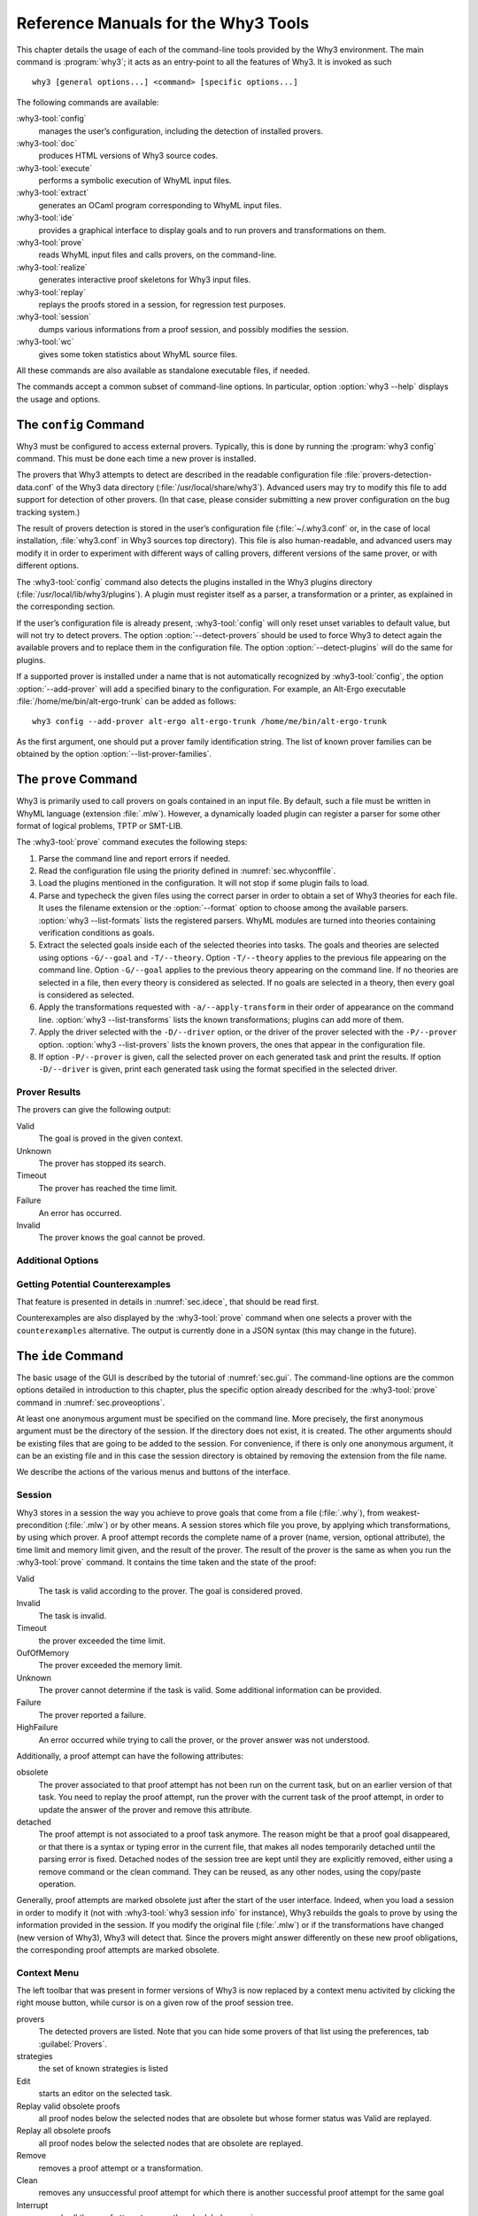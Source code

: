 .. _chap.manpages:

Reference Manuals for the Why3 Tools
====================================

.. program:: why3

This chapter details the usage of each of the command-line tools
provided by the Why3 environment. The main command is :program:`why3`; it acts
as an entry-point to all the features of Why3. It is invoked as such

::

    why3 [general options...] <command> [specific options...]

The following commands are available:

:why3-tool:`config`
    manages the user’s configuration, including the detection of
    installed provers.

:why3-tool:`doc`
    produces HTML versions of Why3 source codes.

:why3-tool:`execute`
    performs a symbolic execution of WhyML input files.

:why3-tool:`extract`
    generates an OCaml program corresponding to WhyML input files.

:why3-tool:`ide`
    provides a graphical interface to display goals and to run provers
    and transformations on them.

:why3-tool:`prove`
    reads WhyML input files and calls provers, on the command-line.

:why3-tool:`realize`
    generates interactive proof skeletons for Why3 input files.

:why3-tool:`replay`
    replays the proofs stored in a session, for regression test
    purposes.

:why3-tool:`session`
    dumps various informations from a proof session, and possibly
    modifies the session.

:why3-tool:`wc`
    gives some token statistics about WhyML source files.

All these commands are also available as standalone executable files, if
needed.

The commands accept a common subset of command-line options. In
particular, option :option:`why3 --help` displays the usage and options.

.. option:: -L <dir>, --library <dir>

   add ``<dir>`` in the load path, to search for theories.

.. option:: -C <file>, --config <file>

   read the configuration from the given file.

.. option:: --extra-config <file>

   read additional configuration from the given file.

.. option:: --list-debug-flags

   list known debug flags.

.. option:: --list-transforms

   list known transformations.

.. option:: --list-printers

   list known printers.

.. option:: --list-provers

   list known provers.

.. option:: --list-formats

   list known input formats.

.. option:: --list-metas

   list known metas.

.. option:: --debug-all

   set all debug flags (except flags which change the behavior).

.. option:: --debug <flag>

   set a specific debug flag.

.. option:: --help

   display the usage and the exact list of options for the given tool.


.. why3-tool:: config
.. _sec.why3config:

The ``config`` Command
----------------------

.. program:: why3 config

Why3 must be configured to access external provers. Typically, this is
done by running the :program:`why3 config` command. This must be done each time a
new prover is installed.

The provers that Why3 attempts to detect are described in the readable
configuration file :file:`provers-detection-data.conf` of the Why3 data
directory (:file:`/usr/local/share/why3`). Advanced users may try to modify
this file to add support for detection of other provers. (In that case,
please consider submitting a new prover configuration on the bug
tracking system.)

The result of provers detection is stored in the user’s configuration
file (:file:`~/.why3.conf` or, in the case of local installation,
:file:`why3.conf` in Why3 sources top directory). This file is also
human-readable, and advanced users may modify it in order to experiment
with different ways of calling provers, different versions of the same
prover, or with different options.

The :why3-tool:`config` command also detects the plugins installed in the Why3
plugins directory (:file:`/usr/local/lib/why3/plugins`). A plugin must
register itself as a parser, a transformation or a printer, as explained
in the corresponding section.

If the user’s configuration file is already present, :why3-tool:`config` will
only reset unset variables to default value, but will not try to detect
provers. The option :option:`--detect-provers` should be used to force Why3 to
detect again the available provers and to replace them in the
configuration file. The option :option:`--detect-plugins` will do the same for
plugins.

If a supported prover is installed under a name that is not
automatically recognized by :why3-tool:`config`, the option :option:`--add-prover`
will add a specified binary to the configuration. For example, an
Alt-Ergo executable :file:`/home/me/bin/alt-ergo-trunk` can be added as
follows:

::

    why3 config --add-prover alt-ergo alt-ergo-trunk /home/me/bin/alt-ergo-trunk

As the first argument, one should put a prover family identification
string. The list of known prover families can be obtained by the option
:option:`--list-prover-families`.


.. why3-tool:: prove
.. _sec.why3prove:

The ``prove`` Command
---------------------

.. program:: why3 prove

Why3 is primarily used to call provers on goals contained in an input
file. By default, such a file must be written in WhyML language
(extension :file:`.mlw`). However, a dynamically loaded plugin can register
a parser for some other format of logical problems, TPTP or SMT-LIB.

The :why3-tool:`prove` command executes the following steps:

#. Parse the command line and report errors if needed.

#. Read the configuration file using the priority defined in
   :numref:`sec.whyconffile`.

#. Load the plugins mentioned in the configuration. It will not stop if
   some plugin fails to load.

#. Parse and typecheck the given files using the correct parser in order
   to obtain a set of Why3 theories for each file. It uses the filename
   extension or the :option:`--format` option to choose among the available
   parsers. :option:`why3 --list-formats` lists the registered parsers. WhyML
   modules are turned into theories containing verification conditions
   as goals.

#. Extract the selected goals inside each of the selected theories into
   tasks. The goals and theories are selected using options
   ``-G/--goal`` and ``-T/--theory``. Option ``-T/--theory`` applies to
   the previous file appearing on the command line. Option ``-G/--goal``
   applies to the previous theory appearing on the command line. If no
   theories are selected in a file, then every theory is considered as
   selected. If no goals are selected in a theory, then every goal is
   considered as selected.

#. Apply the transformations requested with ``-a/--apply-transform`` in
   their order of appearance on the command line.
   :option:`why3 --list-transforms` lists the known transformations; plugins
   can add more of them.

#. Apply the driver selected with the ``-D/--driver`` option, or the
   driver of the prover selected with the ``-P/--prover`` option.
   :option:`why3 --list-provers` lists the known provers, the ones that appear
   in the configuration file.

#. If option ``-P/--prover`` is given, call the selected prover on each
   generated task and print the results. If option ``-D/--driver`` is
   given, print each generated task using the format specified in the
   selected driver.

Prover Results
~~~~~~~~~~~~~~

The provers can give the following output:

Valid
    The goal is proved in the given context.

Unknown
    The prover has stopped its search.

Timeout
    The prover has reached the time limit.

Failure
    An error has occurred.

Invalid
    The prover knows the goal cannot be proved.

.. _sec.proveoptions:

Additional Options
~~~~~~~~~~~~~~~~~~

.. option:: --extra-expl-prefix <s>

   specify *s* as an additional prefix for labels that denotes VC
   explanations. The option can be used several times to specify
   several prefixes.

Getting Potential Counterexamples
~~~~~~~~~~~~~~~~~~~~~~~~~~~~~~~~~

That feature is presented in details in :numref:`sec.idece`, that should
be read first.

Counterexamples are also displayed by the :why3-tool:`prove` command when
one selects a prover with the ``counterexamples`` alternative. The
output is currently done in a JSON syntax (this may change in the
future).

.. why3-tool:: ide
.. _sec.ideref:

The ``ide`` Command
-------------------

.. program:: why3 ide

The basic usage of the GUI is described by the tutorial of
:numref:`sec.gui`. The command-line options are the common options
detailed in introduction to this chapter, plus the specific option
already described for the :why3-tool:`prove` command in
:numref:`sec.proveoptions`.

.. .. option:: --extra-expl-prefix <s>

At least one anonymous argument must be specified on the command line.
More precisely, the first anonymous argument must be the directory of
the session. If the directory does not exist, it is created. The other
arguments should be existing files that are going to be added to the
session. For convenience, if there is only one anonymous argument, it
can be an existing file and in this case the session directory is
obtained by removing the extension from the file name.

We describe the actions of the various menus and buttons of the
interface.

.. _sec.ideref.session:

Session
~~~~~~~

Why3 stores in a session the way you achieve to prove goals that come
from a file (:file:`.why`), from weakest-precondition (:file:`.mlw`) or by other
means. A session stores which file you prove, by applying which
transformations, by using which prover. A proof attempt records the
complete name of a prover (name, version, optional attribute), the time
limit and memory limit given, and the result of the prover. The result
of the prover is the same as when you run the :why3-tool:`prove` command. It
contains the time taken and the state of the proof:

Valid
    The task is valid according to the prover. The goal is considered
    proved.

Invalid
    The task is invalid.

Timeout
    the prover exceeded the time limit.

OufOfMemory
    The prover exceeded the memory limit.

Unknown
    The prover cannot determine if the task is valid. Some additional
    information can be provided.

Failure
    The prover reported a failure.

HighFailure
    An error occurred while trying to call the prover, or the prover
    answer was not understood.

Additionally, a proof attempt can have the following attributes:

obsolete
    The prover associated to that proof attempt has not been run on the
    current task, but on an earlier version of that task. You need to
    replay the proof attempt, run the prover with the current task of
    the proof attempt, in order to update the answer of the prover and
    remove this attribute.

detached
    The proof attempt is not associated to a proof task anymore. The
    reason might be that a proof goal disappeared, or that there is a
    syntax or typing error in the current file, that makes all nodes
    temporarily detached until the parsing error is fixed. Detached
    nodes of the session tree are kept until they are explicitly
    removed, either using a remove command or the clean command. They
    can be reused, as any other nodes, using the copy/paste operation.

Generally, proof attempts are marked obsolete just after the start of
the user interface. Indeed, when you load a session in order to modify
it (not with :why3-tool:`why3 session info` for instance), Why3 rebuilds the goals
to prove by using the information provided in the session. If you modify
the original file (:file:`.mlw`) or if the transformations have changed (new
version of Why3), Why3 will detect that. Since the provers might answer
differently on these new proof obligations, the corresponding proof
attempts are marked obsolete.

Context Menu
~~~~~~~~~~~~

The left toolbar that was present in former versions of Why3 is now
replaced by a context menu activited by clicking the right mouse button,
while cursor is on a given row of the proof session tree.

provers
    The detected provers are listed. Note that you can hide some provers
    of that list using the preferences, tab :guilabel:`Provers`.

strategies
    the set of known strategies is listed

Edit
    starts an editor on the selected task.

Replay valid obsolete proofs
    all proof nodes below the selected nodes that are obsolete but whose
    former status was Valid are replayed.

Replay all obsolete proofs
    all proof nodes below the selected nodes that are obsolete are
    replayed.

Remove
    removes a proof attempt or a transformation.

Clean
    removes any unsuccessful proof attempt for which there is another
    successful proof attempt for the same goal

Interrupt
    cancels all the proof attempts currently scheduled or running.

Global Menus
~~~~~~~~~~~~

Menu *File*
    Add File to session
        adds a file in the current proof session.

    Preferences
        opens a window for modifying preferred configuration parameters,
        see details below.

    Save session
        saves current session state on disk. The policy to decide when
        to save the session is configurable, as described in the
        preferences below.

    Save files
        saves edited soruce files on disk.

    Save session and files
        saves both current session state and edited files on disk.

    Save all and Refresh session
        save session and edited files, and refresh the current session
        tree.

    Quit
        exits the GUI.

Menu *Tools*
    Strategies
        section provides a set of actions that are performed on the
        selected goal(s):

        Split VC
            splits the current goal into subgoals.

        Auto level 0
            is a basic proof search strategy that applies a few provers
            on the goal with a short time limit.

        Auto level 1
            is a strategy that first applies a few provers on the goal
            with a short time limit, then splits the goal and tries
            again on the subgoals

        Auto level 2
            is a strategy more elaborate than level 1, that attempts to
            apply a few transformations that are typically useful. It
            also tries the provers with a larger time limit.

        A more detailed description of strategies is given in
        :numref:`sec.strategies`, as well as a description on how to
        design strategies of your own.

    Provers
        provide a menu item for each detected prover. Clicking on such
        an item starts the corresponding prover on the selected goal(s).
        To start a prover with a different time limit, you may either
        change the default time limit in the Preferences, or using the
        text command field and type the prover name followed by the time
        limit.

    Transformations
        gives access to all the known transformations.

    Edit
        starts an editor on the selected task.

        For automatic provers, this allows to see the file sent to the
        prover.

        For interactive provers, this also allows to add or modify the
        corresponding proof script. The modifications are saved, and can
        be retrieved later even if the goal was modified.

    Replay valid obsolete proofs
        replays all the obsolete proofs below the current node whose
        former state was Valid.

    Replay all obsolete proofs
        replays all the obsolete proofs below the current node.

    Clean
        removes any unsuccessful proof attempt for which there is
        another successful proof attempt for the same goal

    Remove
        removes a proof attempt or a transformation.

    Mark obsolete
        marks all the proof as obsolete. This allows to replay every
        proof.

    Interrupt
        cancels all the proof attempts currently scheduled or running.

    Bisect
        performs a reduction of the context for the the current selected
        proof attempt, which must be a Valid one.

    Focus
        focus the tree session view to the current node

    Unfocus
        undoes the Focus action

    Copy
        Marks of proof sub-tree for copy/past action

    Paste
        Paste the previously selected sub-tree under the current node

Menu *View*
    Enlarge font
        selects a large font

    Reduce font
        selects a smaller font

    Collapse proved goals
        closes all the rows of the tree view that are proved.

    Expand All
        expands all the rows of the tree view.

    Collapse under node
        closes all the rows of the tree view under the given node that
        are proved.

    Expand below node
        expands the children below the current node

    Expand all below node
        expands the whole subtree of the current node

    Go to parent node
        move to the parent of the current node

    Go to first child
        mode to the first child of the current node

    Select next unproven goal
        go to the next unproven goal after the current node

Menu *Help*
    Legend
        Explanations of the meaning of the various icons

    About
        some information about this software.

Command-line interface
~~~~~~~~~~~~~~~~~~~~~~

Between the top-right zone containing source files and task, and the
bottom-right zone containing various messages, a text input field allows
the user to invoke commands using a textual interface (see
:numref:`fig.gui1`). The ’help’ command displays a basic list of
available commands. All commands available in the menus are also
available as a textual command. However the textual interface allows for
much more possibilities, including the ability to invoke transformations
with arguments.

Key shortcuts
~~~~~~~~~~~~~

-  Save session and files: :kbd:`Control-s`

-  Save all and refresh session: :kbd:`Control-r`

-  Quit: :kbd:`Control-q`

-  Enlarge font: :kbd:`Control-plus`

-  Reduce font: :kbd:`Control-minus`

-  Collapse proven goals: :kbd:`!`

-  Collapse current node: :kbd:`-`

-  Expand current node: :kbd:`+`

-  Copy: :kbd:`Control-c`

-  Paste: :kbd:`Control-v`

-  Select parent node: :kbd:`Control-up`

-  Select next unproven goal: :kbd:`Control-down`

-  Change focus to command line: :kbd:`Return`

-  Edit: :kbd:`e`

-  Replay: :kbd:`r`

-  Clean: :kbd:`c`

-  Remove: :kbd:`Delete`

-  Mark obsolete : :kbd:`o`

Preferences Dialog
~~~~~~~~~~~~~~~~~~

The preferences dialog allows you to customize various settings. They
are grouped together under several tabs.

Note that there are to different buttons to close that dialog. The
:guilabel:`Close` button will make modifications of any of these settings
effective only for the current run of the GUI. The :guilabel:`Save&Close` button
will save the modified settings in Why3 configuration file, to make them
permanent.

Tab :guilabel:`General`
    allows one to set various general settings.

    -  the limits set on resource usages:

       -  the time limit given to provers, in seconds

       -  the memory given to provers, in megabytes

       -  the maximal number of simultaneous provers allowed to run in
          parallel

    -  option to disallow source editing within the GUI

    -  the policy for saving sessions:

       -  always save on exit (default): the current state of the proof
          session is saving on exit

       -  never save on exit: the current state of the session is never
          saved automatically, you must use menu *File/Save session*

       -  ask whether to save: on exit, a popup window asks whether you
          want to save or not.

Tab :guilabel:`Appearance`
    -  show full task context: by default, only the local context of
       formulas is shown, that is only the declarations comming from the
       same module

    -  show attributes in formulas

    -  show coercions in formulas

    -  show source locations in formulas

    -  show time and memory limits for each proof

    Finally, it is possible to choose an alternative icon set, provided,
    one is installed first.

Tab :guilabel:`Editors`
    allows one to customize the use of external editors for proof
    scripts.

    -  The default editor to use when the button is pressed.

    -  For each installed prover, a specific editor can be selected to
       override the default. Typically if you install the Coq prover,
       then the editor to use will be set to “CoqIDE” by default, and
       this dialog allows you to select the Emacs editor and its
       `Proof General <http://proofgeneral.inf.ed.ac.uk/>`_  mode
       instead.

Tab :guilabel:`Provers`
    allows to select which of the installed provers one wants to see in
    the context menu.

Tab :guilabel:`Uninstalled provers policies`
    presents all the decision previously taken for missing provers, as
    described in :numref:`sec.uninstalledprovers`. You can remove any
    recorded decision by clicking on it.

.. _sec.idece:

Displaying Counterexamples
~~~~~~~~~~~~~~~~~~~~~~~~~~

Why3 provides some support for extracting a potential counterexample
from failing proof attempts, for provers that are able to produce a
*counter-model* of the proof task. Why3 attempts to turn this
counter-model into values for the free variables of the original Why3
input. Currently, this is supported for CVC4 prover version at least
1.5, and Z3 prover version at least 4.4.0.

The generation of counterexamples is fully integrated in Why3 IDE. The
recommended usage is to first start a prover normally, as shown in
:numref:`fig.ce_example0_p1`) and then click on the status icon for the
corresponding proof attempt in the tree. Alternatively, one can use the
key shortcut :kbd:`G` or type ``get-ce`` in the command entry. The result can
be seen on :numref:`fig.ce_example0_p2`: the same prover but with the
alternative *counterexamples* is run. The resulting counterexample is
displayed in two different ways. First, it is displayed in the *Task* tab of
the top-right window, at the end of the text of the task, under the form
of a list of pairs “variable = value”, ordered by the line number of the
source code in which that variable takes that value. Second, it is
displayed in the *Counterexample* tab of the bottom right window, this time interleaved
with the code, as shown in :numref:`fig.ce_example0_p2`.

.. _fig.ce_example0_p1:

.. figure:: images/ce_example0_p1.png
   :alt: Failing execution of CVC4

   Failing execution of CVC4

.. _fig.ce_example0_p2:

.. figure:: images/ce_example0_p2.png
   :alt: Counterexamples display for CVC4

   Counterexamples display for CVC4

Notes on format of displayed values
^^^^^^^^^^^^^^^^^^^^^^^^^^^^^^^^^^^

The counterexamples can contain values of various types.

-  Integer or real variables are displayed in decimal.

-  Bitvectors are displayed in hexadecimal

-  Integer range types are displayed in a specific notation showing
   their projection to integers

-  Floating-point numbers are displayed both under a decimal
   approximation and an exact hexadecimal value. The special values
   ``+oo``, ``-oo`` and ``NaN`` may occur too.

-  Values from algebraic types and record types are displayed as in the
   Why3 syntax

-  Map values are displayed in a specific syntax detailed below

To detail the display of map values, consider the following code with a
trivially false postcondition:

.. code-block:: whyml

      use int.Int
      use ref.Ref
      use map.Map

      let ghost test_map (ghost x : ref (map int int)) : unit
        ensures { !x[0] <> !x[1] }
      =
        x := Map.set !x 0 3

Executing CVC4 with the “counterexamples” alternative on goal will
trigger counterexamples:

.. code-block:: whyml

      use int.Int
      use ref.Ref
      use map.Map

      let ghost test_map (ghost x : ref (map int int)) : unit
      (* x = (1 => 3,others => 0) *)
        ensures { !x[0] <> !x[1] }
        (* x = (0 => 3,1 => 3,others => 0) *)
      =
        x := Map.set !x 0 3
        (* x = (0 => 3,1 => 3,others => 0) *)

The notation for map is to be understood with indices on left of the
arrows and values on the right “(index => value)”. The meaning of the
keyword ``others`` is the value for all indices that were not mentioned
yet. This shows that setting the parameter ``x`` to a map that has value
3 for index 1 and zero for all other indices is a counterexample. We can
check that this negates the Why3ensures clause.

Known limitations
^^^^^^^^^^^^^^^^^

The counterexamples are known not to work on the following
non-exhaustive list (which is undergoing active development):

-  Code containing type polymorphism is often a problem due to the bad
   interaction between monomorphisation techniques and counterexamples.
   This is current an issue in particular for the Array module of the
   standard library.

-  [TODO: complete this list]

More information on the implementation of counterexamples in Why3 can be
found in :cite:`hauzar16sefm` and
in :cite:`dailler18jlamp`. For the producing counterexamples
using the Why3 API, see :numref:`sec.ce_api`.

.. why3-tool:: replay
.. _sec.why3replay:

The ``replay`` Command
----------------------

.. program:: why3 replay

The :program:`why3 replay` command is meant to execute the proofs stored in a Why3
session file, as produced by the IDE. Its main purpose is to play
non-regression tests. For instance, :file:`examples/regtests.sh` is a script
that runs regression tests on all the examples.

The tool is invoked in a terminal or a script using

::

    why3 replay [options] <project directory>

The session file :file:`why3session.xml` stored in the given directory is
loaded and all the proofs it contains are rerun. Then, all the
differences between the information stored in the session file and the
new run are shown.

Nothing is shown when there is no change in the results, whether the
considered goal is proved or not. When all the proof are done, a summary
of what is proved or not is displayed using a tree-shape pretty print,
similar to the IDE tree view after doing “Collapse proved goals”. In
other words, when a goal, a theory, or a file is fully proved, the
subtree is not shown.

Obsolete proofs
~~~~~~~~~~~~~~~

When some proof attempts stored in the session file are obsolete, the
replay is run anyway, as with the replay button in the IDE. Then, the
session file will be updated if both

-  all the replayed proof attempts give the same result as what is
   stored in the session

-  every goals are proved.

In other cases, you can use the IDE to update the session, or use the
option :option:`why3 replay --force` described below.

Exit code and options
~~~~~~~~~~~~~~~~~~~~~

The exit code is 0 if no difference was detected, 1 if there was. Other
exit codes mean some failure in running the replay.

Options are:

.. option:: -s

   suppress the output of the final tree view.

.. option:: -q

   run quietly (no progress info).

.. option:: --force

   enforce saving the session, if all proof attempts replayed
   correctly, even if some goals are not proved.

.. option:: --obsolete-only

   replay the proofs only if the session contains obsolete proof
   attempts.

.. option:: --smoke-detector {none|top|deep}

   try to detect if the context is self-contradicting.

.. option:: --prover <prover>

   restrict the replay to the selected provers only.

Smoke detector
~~~~~~~~~~~~~~

The smoke detector tries to detect if the context is self-contradicting
and, thus, that anything can be proved in this context. The smoke
detector can’t be run on an outdated session and does not modify the
session. It has three possible configurations:

``none``
    Do not run the smoke detector.

``top``
    The negation of each proved goal is sent with the same timeout to
    the prover that proved the original goal.

    ::

          Goal G : forall x:int. q x -> (p1 x \/ p2 x)

    becomes

    ::

          Goal G : ~ (forall x:int. q x -> (p1 x \/ p2 x))

    In other words, if the smoke detector is triggered, it means that
    the context of the goal ``G`` is self-contradicting.

``deep``
    This is the same technique as ``top`` but the negation is pushed
    under the universal quantification (without changing them) and under
    the implication. The previous example becomes

    ::

          Goal G : forall x:int. q x /\ ~ (p1 x \/ p2 x)

    In other words, the premises of goal ``G`` are pushed in the
    context, so that if the smoke detector is triggered, it means that
    the context of the goal ``G`` and its premises are
    self-contradicting. It should be clear that detecting smoke in that
    case does not necessarily means that there is a mistake: for
    example, this could occur in the WP of a program with an unfeasible
    path.

At the end of the replay, the name of the goals that triggered the smoke
detector are printed:

::

      goal 'G', prover 'Alt-Ergo 0.93.1': Smoke detected!!!

Moreover ``Smoke detected`` (exit code 1) is printed at the end if the
smoke detector has been triggered, or ``No smoke detected`` (exit code
0) otherwise.

.. why3-tool:: session
.. _sec.why3session:

The ``session`` Command
-----------------------

.. program:: why3 session

The :program:`why3 session` command makes it possible to extract information from
proof sessions on the command line, or even modify them to some extent.
The invocation of this program is done under the form

::

    why3 session <subcommand> [options] <session directories>

The available subcommands are as follows:

:why3-tool:`session info`
    prints information and statistics about sessions.

:why3-tool:`session latex`
    outputs session contents in LaTeX format.

:why3-tool:`session html`
    outputs session contents in HTML format.

:why3-tool:`session update`
    updates session contents.

The first three commands do not modify the sessions, whereas the last
modify them.

.. why3-tool:: session info

Command ``info``
~~~~~~~~~~~~~~~~

.. program:: why3 session info

The :program:`why3 session info` command reports various informations about the
session, depending on the following specific options.

.. option:: --provers

   print the provers that appear inside the session, one by line.

.. option:: --edited-files

   print all the files that appear in the session as edited proofs.

.. option:: --stats

   print various proofs statistics, as detailed below.

.. option:: --print0

   separate the results of the options :option:`--provers` and
   :option:`--edited-files` by the character number 0 instead of end of line
   ``\n``. That allows you to safely use (even if the filename contains
   space or carriage return) the result with other commands. For
   example you can count the number of proof line in all the coq edited
   files in a session with:

   ::

        why3 session info --edited-files vstte12_bfs --print0 | xargs -0 coqwc

   or you can add all the edited files in your favorite repository
   with:

   ::

        why3 session info --edited-files --print0 vstte12_bfs.mlw | \
            xargs -0 git add

Session Statistics
^^^^^^^^^^^^^^^^^^

The proof statistics given by option :option:`--stats` are as follows:

-  Number of goals: give both the total number of goals, and the number
   of those that are proved (possibly after a transformation).

-  Goals not proved: list of goals of the session which are not proved
   by any prover, even after a transformation.

-  Goals proved by only one prover: the goals for which there is only
   one successful proof. For each of these, the prover which was
   successful is printed. This also includes the sub-goals generated by
   transformations.

-  Statistics per prover: for each of the prover used in the session,
   the number of proved goals is given. This also includes the sub-goals
   generated by transformations. The respective minimum, maximum and
   average time and on average running time is shown. Beware that these
   time data are computed on the goals *where the prover was
   successful*.

For example, here are the session statistics produced on the “hello
proof” example of :numref:`chap.starting`.

::

    == Number of root goals ==
      total: 3  proved: 2

    == Number of sub goals ==
      total: 2  proved: 1

    == Goals not proved ==
      +-- file ../hello_proof.why
        +-- theory HelloProof
          +-- goal G2
            +-- transformation split_goal_right
              +-- goal G2.0

    == Goals proved by only one prover ==
      +-- file ../hello_proof.why
        +-- theory HelloProof
          +-- goal G1: Alt-Ergo 0.99.1
          +-- goal G2
            +-- transformation split_goal_right
              +-- goal G2.1: Alt-Ergo 0.99.1
          +-- goal G3: Alt-Ergo 0.99.1

    == Statistics per prover: number of proofs, time (minimum/maximum/average) in seconds ==
      Alt-Ergo 0.99.1     :   3   0.00   0.00   0.00

.. why3-tool:: session latex

Command ``latex``
~~~~~~~~~~~~~~~~~

.. program:: why3 session latex

The :program:`why3 session latex` command produces a summary of the replay under the form of a
tabular environment in LaTeX, one tabular for each theory, one per file.

The specific options are

.. option:: -style <n>

   set output style (1 or 2, default 1) Option ``-style 2`` produces
   an alternate version of LaTeX output, with a different layout of the
   tables.

.. option:: -o <dir>

   indicate where to produce LaTeX files (default: the session
   directory).

.. option:: -longtable

   use the ‘longtable’ environment instead of ‘tabular’.

.. option :: -e <elem>

   produce a table for the given element, which is either a file, a
   theory or a root goal. The element must be specified using its path
   in dot notation, ``file.theory.goal``. The file produced is named
   accordingly, :file:`file.theory.goal.tex`. This option can be given
   several times to produce several tables in one run. When this option
   is given at least once, the default behavior that is to produce one
   table per theory is disabled.

Customizing LaTeX output
^^^^^^^^^^^^^^^^^^^^^^^^

The generated LaTeX files contain some macros that must be defined
externally. Various definitions can be given to them to customize the
output.

``provername``
    macro with one parameter, a prover name

``valid``
    macro with one parameter, used where the corresponding prover
    answers that the goal is valid. The parameter is the time in
    seconds.

``noresult``
    macro without parameter, used where no result exists for the
    corresponding prover

``timeout``
    macro without parameter, used where the corresponding prover reached
    the time limit

``explanation``
    macro with one parameter, the goal name or its explanation

+----+----+----+----+----+----+
+----+----+----+----+----+----+
+----+----+----+----+----+----+
+----+----+----+----+----+----+
+----+----+----+----+----+----+
+----+----+----+----+----+----+

+---------------------+----+----+----+----+----+
| Proof obligations   |    |    |    |    |    |
+=====================+====+====+====+====+====+
+---------------------+----+----+----+----+----+
+---------------------+----+----+----+----+----+
+---------------------+----+----+----+----+----+
+---------------------+----+----+----+----+----+
+---------------------+----+----+----+----+----+
+---------------------+----+----+----+----+----+

:numref:`fig.custom-latex` suggests some definitions for these macros,
while Figures [fig:latex] and [fig:latexstyle2] show the tables obtained
from the HelloProof example of :numref:`chap.starting`, respectively
with style 1 and 2.

.. why3-tool:: session html

Command ``html``
~~~~~~~~~~~~~~~~

.. program:: why3 session html

The :program:`why3 session html` command produces a summary of the proof session in HTML syntax.
There are two styles of output: ‘table’ and ‘simpletree’. The default is
‘table’.

The file generated is named :file:`why3session.html` and is written in the
session directory by default (see option :option:`-o` to override this
default).

<h1>Why3 Proof Results for Project “hello\_proof”</h1> <h2><span
style=“color:#FF0000”>Theory “hello\_proof.HelloProof”: not fully
verified</span></h2> <table border=“1”
style=“border-collapse:collapse”><tr><td colspan=“2”>Obligations</td><td
text-rotation=“90”>Alt-Ergo 0.99.1</td><td text-rotation=“90”>Coq
8.7.1</td></tr> <tr><td style=“background-color:#C0FFC0”
colspan=“2”>G1</td><td style=“background-color:#C0FFC0”>0.00</td><td
style=“background-color:#E0E0E0”>—</td></tr> <tr><td
style=“background-color:#FF0000” colspan=“2”>G2</td><td
style=“background-color:#FF8000”>0.00</td><td
style=“background-color:#E0E0E0”>—</td></tr> <tr><td
style=“background-color:#FF0000” colspan=“2”>split\_goal\_right</td><td
style=“background-color:#E0E0E0”></td><td
style=“background-color:#E0E0E0”></td></tr> <tr><td rowspan=“2”
style=“width:1ex”></td><td style=“background-color:#FF0000”
colspan=“1”>G2.0</td><td style=“background-color:#FF8000”>0.00</td><td
style=“background-color:#FF8000”>0.29</td></tr> <tr><td
style=“background-color:#C0FFC0” colspan=“1”>G2.1</td><td
style=“background-color:#C0FFC0”>0.00</td><td
style=“background-color:#E0E0E0”>—</td></tr> <tr><td
style=“background-color:#C0FFC0” colspan=“2”>G3</td><td
style=“background-color:#C0FFC0”>0.00</td><td
style=“background-color:#E0E0E0”>—</td></tr> </table>

The style ‘table’ outputs the contents of the session as a table,
similar to the LaTeX output above. :numref:`fig.html` is the HTML table
produced for the ‘HelloProof’ example, as typically shown in a Web
browser. The gray cells filled with ``—`` just mean that the prover was
not run on the corresponding goal. Green background means the result was
“Valid”, other cases are in orange background. The red background for a
goal means that the goal was not proved.

The style ‘simpletree’ displays the contents of the session under the
form of tree, similar to the tree view in the IDE. It uses only basic
HTML tags such as ``<ul>`` and ``<li>``.

Specific options for this command are as follows.

.. option:: --style <style>

   set the style to use, among ``simpletree`` and ``table``; defaults
   to ``table``.

.. option:: -o <dir>

   set the directory where to output the produced files (``-`` for
   stdout). The default is to output in the same directory as the
   session itself.

.. option:: --context

   add context around the generated code in order to allow direct
   visualization (header, css, ...). It also adds in the output
   directory all the needed external files. It can’t be set with stdout
   output.

.. option:: --add_pp <suffix> <cmd> <out_suffix>

   set a specific pretty-printer for files with the given suffix.
   Produced files use ``<out_suffix>`` as suffix. ``<cmd>`` must
   contain ‘``%i``’ which will be replaced by the input file and
   ‘``%o``’ which will be replaced by the output file.

.. option:: --coqdoc

   use the :program:`coqdoc` command to display Coq proof scripts. This is
   equivalent to ``--add_pp .v coqdoc --no-index --html -o %o %i .html``

.. why3-tool:: session update

Command ``update``
~~~~~~~~~~~~~~~~~~

.. program:: why3 session update

The :program:`why3 session update` command permits to modify the session
contents, depending on the following specific options.

.. option:: -rename-file <src> <dst>

   rename the file *<src>* to *<dst>* in the session. The file *<src>*
   itself is also renamed to *<dst>* in your filesystem.

.. why3-tool:: doc
.. _sec.why3doc:

The ``doc`` Command
-------------------

.. program:: why3 doc

The :program:`why3 doc` command can produce HTML pages from Why3 source code. Why3 code for
theories or modules is output in preformatted HTML code. Comments are
interpreted in three different ways.

-  Comments starting with at least three stars are completed ignored.

-  Comments starting with two stars are interpreted as textual
   documentation. Special constructs are interpreted as described below.
   When the previous line is not empty, the comment is indented to the
   right, so as to be displayed as a description of that line.

-  Comments starting with one star only are interpreted as code
   comments, and are typeset as the code

Additionally, all the Why3 identifiers are typeset with links so that
one can navigate through the HTML documentation, going from some
identifier use to its definition.

Options
~~~~~~~

.. option:: -o <dir>, --output <dir>

   define the directory where to output the HTML files.

.. option:: --index

   generate an index file :file:`index.html`. This is the default behavior
   if more than one file is passed on the command line.

.. option:: --no-index

   prevent the generation of an index file.

.. option:: --title <title>

   set title of the index page.

.. option:: --stdlib-url <url>

   set a URL for files found in load path, so that links to
   definitions can be added.

Typesetting textual comments
~~~~~~~~~~~~~~~~~~~~~~~~~~~~

Some constructs are interpreted:

-  ``{c text}`` interprets character *c* as some typesetting command:

   1-6
       a heading of level 1 to 6 respectively

   h
       raw HTML

-  :literal:`\`code\`` is a code escape: the text *code* is typeset as Why3 code.

A CSS file :file:`style.css` suitable for rendering is generated in the same
directory as output files. This CSS style can be modified manually,
since regenerating the HTML documentation will not overwrite an existing
``style.css`` file.

.. why3-tool:: execute
.. _sec.why3execute:

The ``execute`` Command
-----------------------

.. program:: why3 execute

Why3 can symbolically execute programs written using the WhyML language
(extension :file:`.mlw`). See also :numref:`sec.execute`.

.. why3-tool:: extract
.. _sec.why3extract:

The ``extract`` Command
-----------------------

.. program:: why3 extract

Why3 can extract programs written using the WhyML language (extension
:file:`.mlw`) to OCaml. See also :numref:`sec.extract`.

.. why3-tool:: realize
.. _sec.why3realize:

The ``realize`` Command
-----------------------

.. program:: why3 realize

Why3 can produce skeleton files for proof assistants that, once filled,
realize the given theories. See also :numref:`sec.realizations`.

.. why3-tool:: wc
.. _sec.why3wc:

The ``wc`` Command
------------------

.. program:: why3 wc

Why3 can give some token statistics about WhyML source files.
